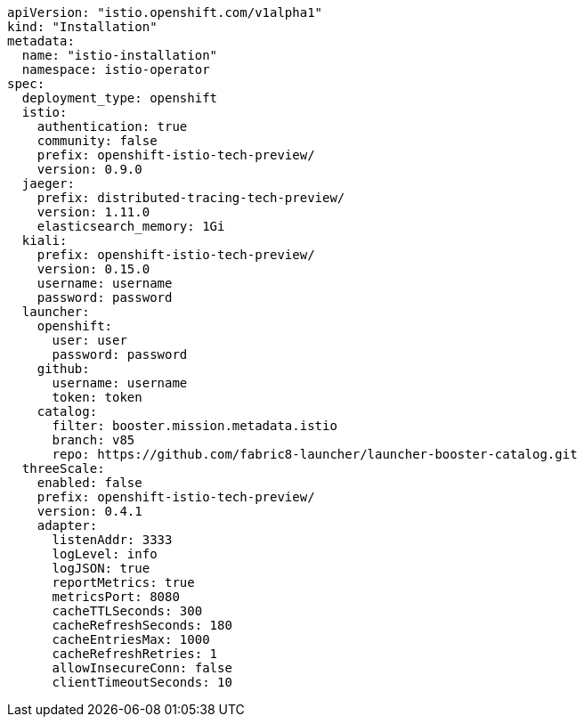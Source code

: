 [source,yaml]
----
apiVersion: "istio.openshift.com/v1alpha1"
kind: "Installation"
metadata:
  name: "istio-installation"
  namespace: istio-operator
spec:
  deployment_type: openshift
  istio:
    authentication: true
    community: false
    prefix: openshift-istio-tech-preview/
    version: 0.9.0
  jaeger:
    prefix: distributed-tracing-tech-preview/
    version: 1.11.0
    elasticsearch_memory: 1Gi
  kiali:
    prefix: openshift-istio-tech-preview/
    version: 0.15.0
    username: username
    password: password
  launcher:
    openshift:
      user: user
      password: password
    github:
      username: username
      token: token
    catalog:
      filter: booster.mission.metadata.istio
      branch: v85
      repo: https://github.com/fabric8-launcher/launcher-booster-catalog.git
  threeScale:
    enabled: false
    prefix: openshift-istio-tech-preview/
    version: 0.4.1
    adapter:
      listenAddr: 3333
      logLevel: info
      logJSON: true
      reportMetrics: true
      metricsPort: 8080
      cacheTTLSeconds: 300
      cacheRefreshSeconds: 180
      cacheEntriesMax: 1000
      cacheRefreshRetries: 1
      allowInsecureConn: false
      clientTimeoutSeconds: 10
----